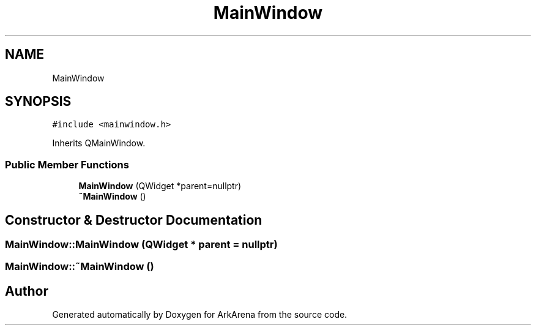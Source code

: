 .TH "MainWindow" 3 "Fri Feb 18 2022" "Version v0.0.1" "ArkArena" \" -*- nroff -*-
.ad l
.nh
.SH NAME
MainWindow
.SH SYNOPSIS
.br
.PP
.PP
\fC#include <mainwindow\&.h>\fP
.PP
Inherits QMainWindow\&.
.SS "Public Member Functions"

.in +1c
.ti -1c
.RI "\fBMainWindow\fP (QWidget *parent=nullptr)"
.br
.ti -1c
.RI "\fB~MainWindow\fP ()"
.br
.in -1c
.SH "Constructor & Destructor Documentation"
.PP 
.SS "MainWindow::MainWindow (QWidget * parent = \fCnullptr\fP)"

.SS "MainWindow::~MainWindow ()"


.SH "Author"
.PP 
Generated automatically by Doxygen for ArkArena from the source code\&.
